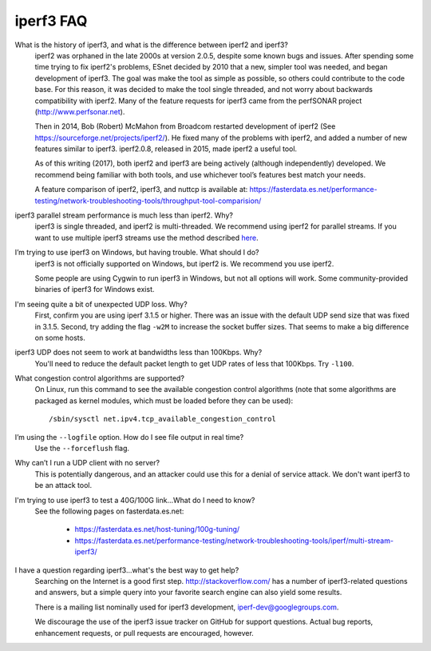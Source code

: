 iperf3 FAQ
==========

What is the history of iperf3, and what is the difference between iperf2 and iperf3?
  iperf2 was orphaned in the late 2000s at version 2.0.5, despite some
  known bugs and issues. After spending some time trying to fix
  iperf2's problems, ESnet decided by 2010 that a new, simpler tool
  was needed, and began development of iperf3. The goal was make the
  tool as simple as possible, so others could contribute to the code
  base. For this reason, it was decided to make the tool single
  threaded, and not worry about backwards compatibility with
  iperf2. Many of the feature requests for iperf3 came from the
  perfSONAR project (http://www.perfsonar.net).
 
  Then in 2014, Bob (Robert) McMahon from Broadcom restarted
  development of iperf2 (See
  https://sourceforge.net/projects/iperf2/). He fixed many of the
  problems with iperf2, and added a number of new features similar to
  iperf3. iperf2.0.8, released in 2015, made iperf2 a useful tool.
 
  As of this writing (2017), both iperf2 and iperf3 are being actively
  (although independently) developed.  We recommend being familiar with
  both tools, and use whichever tool’s features best match your needs.
 
  A feature comparison of iperf2, iperf3, and nuttcp is available at:
  https://fasterdata.es.net/performance-testing/network-troubleshooting-tools/throughput-tool-comparision/
 
iperf3 parallel stream performance is much less than iperf2. Why?
  iperf3 is single threaded, and iperf2 is multi-threaded. We
  recommend using iperf2 for parallel streams.
  If you want to use multiple iperf3 streams use the method described `here <https://fasterdata.es.net/performance-testing/network-troubleshooting-tools/iperf/multi-stream-iperf3/>`_.
 
I’m trying to use iperf3 on Windows, but having trouble. What should I do?
  iperf3 is not officially supported on Windows, but iperf2 is. We
  recommend you use iperf2.

  Some people are using Cygwin to run iperf3 in Windows, but not all
  options will work.  Some community-provided binaries of iperf3 for
  Windows exist.
 
I'm seeing quite a bit of unexpected UDP loss. Why?
  First, confirm you are using iperf 3.1.5 or higher. There was an
  issue with the default UDP send size that was fixed in
  3.1.5. Second, try adding the flag ``-w2M`` to increase the socket
  buffer sizes. That seems to make a big difference on some hosts.
 
iperf3 UDP does not seem to work at bandwidths less than 100Kbps. Why?
  You'll need to reduce the default packet length to get UDP rates of less that 100Kbps. Try ``-l100``.
 
What congestion control algorithms are supported?
  On Linux, run this command to see the available congestion control
  algorithms (note that some algorithms are packaged as kernel
  modules, which must be loaded before they can be used)::
    
    /sbin/sysctl net.ipv4.tcp_available_congestion_control
 
I’m using the ``--logfile`` option. How do I see file output in real time?
  Use the ``--forceflush`` flag.
 
Why can’t I run a UDP client with no server?
  This is potentially dangerous, and an attacker could use this for a
  denial of service attack.  We don't want iperf3 to be an attack tool.

I'm trying to use iperf3 to test a 40G/100G link...What do I need to know?
  See the following pages on fasterdata.es.net:

   - https://fasterdata.es.net/host-tuning/100g-tuning/
   - https://fasterdata.es.net/performance-testing/network-troubleshooting-tools/iperf/multi-stream-iperf3/

I have a question regarding iperf3...what's the best way to get help?
  Searching on the Internet is a good first step.
  http://stackoverflow.com/ has a number of iperf3-related questions
  and answers, but a simple query into your favorite search engine can
  also yield some results.

  There is a mailing list nominally used for iperf3 development,
  iperf-dev@googlegroups.com.

  We discourage the use of the iperf3 issue tracker on GitHub for
  support questions.  Actual bug reports, enhancement requests, or
  pull requests are encouraged, however.


